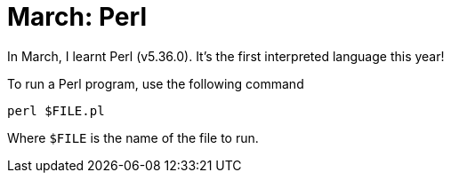 = March: Perl

In March, I learnt Perl (v5.36.0). It's the first interpreted language this year!

To run a Perl program, use the following command
[source,bash]
----
perl $FILE.pl
----

Where ``$FILE`` is the name of the file to run.

